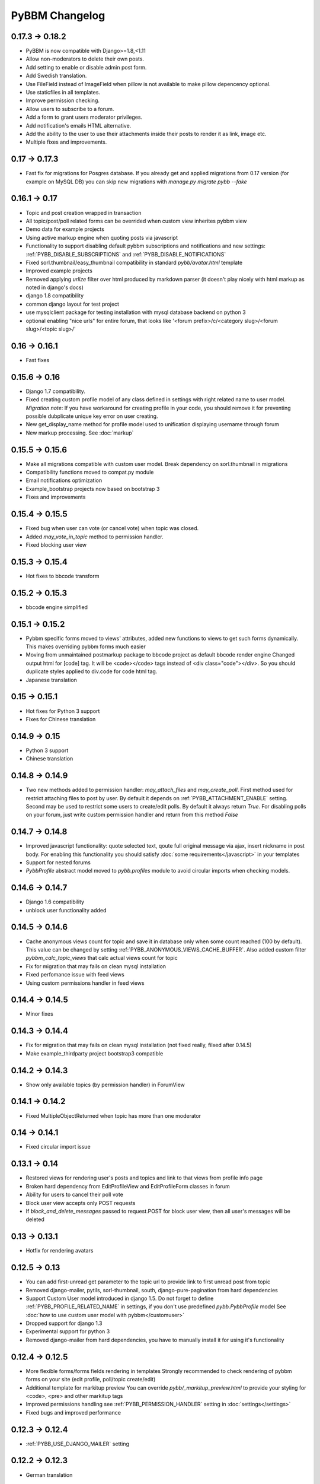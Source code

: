 PyBBM Changelog
===============

0.17.3 -> 0.18.2
----------------
* PyBBM is now compatible with Django>=1.8,<1.11
* Allow non-moderators to delete their own posts.
* Add setting to enable or disable admin post form.
* Add Swedish translation.
* Use FileField instead of ImageField when pillow is not available to make pillow depencency optional.
* Use staticfiles in all templates.
* Improve permission checking.
* Allow users to subscribe to a forum.
* Add a form to grant users moderator privileges.
* Add notification's emails HTML alternative.
* Add the ability to the user to use their attachments inside their posts to render it as link, image etc.
* Multiple fixes and improvements.

0.17 -> 0.17.3
--------------
* Fast fix for migrations for Posgres database.
  If you already get and applied migrations from 0.17 version (for example on MySQL DB) you can skip new
  migrations with `manage.py migrate pybb --fake`

0.16.1 -> 0.17
--------------
* Topic and post creation wrapped in transaction
* All topic/post/poll related forms can be overrided when custom view inherites pybbm view
* Demo data for example projects
* Using active markup engine when quoting posts via javascript
* Functionality to support disabling default pybbm subscriptions and notifications and
  new settings: :ref:`PYBB_DISABLE_SUBSCRIPTIONS` and :ref:`PYBB_DISABLE_NOTIFICATIONS`
* Fixed sorl.thumbnail/easy_thumbnail compatibility in standard `pybb/avatar.html` template
* Improved example projects
* Removed applying `urlize` filter over html produced by markdown parser
  (it doesn't play nicely with html markup as noted in django's docs)
* django 1.8 compatibility
* common django layout for test project
* use mysqlclient package for testing installation with mysql database backend on python 3
* optional enabling "nice urls" for entire forum,
  that looks like '<forum prefix>/c/<category slug>/<forum slug>/<topic slug>/'

0.16 -> 0.16.1
--------------
* Fast fixes

0.15.6 -> 0.16
--------------
* Django 1.7 compatibility.
* Fixed creating custom profile model of any class defined in settings with right related name to user model.
  *Migration note*: If you have workaround for creating profile in your code, you should remove it for
  preventing possible dubplicate unique key error on user creating.
* New get_display_name method for profile model used to unification displaying username through forum
* New markup processing. See :doc:`markup`

0.15.5 -> 0.15.6
----------------
* Make all migrations compatible with custom user model. Break dependency on sorl.thumbnail in migrations
* Compatibility functions moved to compat.py module
* Email notifications optimization
* Example_bootstrap projects now based on bootstrap 3
* Fixes and improvements

0.15.4 -> 0.15.5
----------------
* Fixed bug when user can vote (or cancel vote) when topic was closed.
* Added `may_vote_in_topic` method to permission handler.
* Fixed blocking user view

0.15.3 -> 0.15.4
----------------
* Hot fixes to bbcode transform

0.15.2 -> 0.15.3
----------------
* bbcode engine simplified

0.15.1 -> 0.15.2
----------------
* Pybbm specific forms moved to views' attributes, added new functions to views to get such forms dynamically.
  This makes overriding pybbm forms much easier
* Moving from unmaintained postmarkup package to bbcode project as default bbcode render engine
  Changed output html for [code] tag. It will be <code></code> tags instead of <div class="code"></div>.
  So you should duplicate styles applied to div.code for code html tag.
* Japanese translation

0.15 -> 0.15.1
--------------
* Hot fixes for Python 3 support
* Fixes for Chinese translation

0.14.9 -> 0.15
--------------
* Python 3 support
* Chinese translation

0.14.8 -> 0.14.9
----------------
* Two new methods added to permission handler: `may_attach_files` and `may_create_poll`. First method used for
  restrict attaching files to post by user. By default it depends on :ref:`PYBB_ATTACHMENT_ENABLE` setting.
  Second may be used to restrict some users to create/edit polls. By default it always return `True`.
  For disabling polls on your forum, just write custom permission handler and return from this method `False`

0.14.7 -> 0.14.8
----------------
* Improved javascript functionality: quote selected text, qoute full original message via ajax,
  insert nickname in post body. For enabling this functionality you should satisfy :doc:`some requirements</javascript>`
  in your templates
* Support for nested forums
* `PybbProfile` abstract model moved to `pybb.profiles` module to avoid circular imports when checking models.

0.14.6 -> 0.14.7
----------------
* Django 1.6 compatibility
* unblock user functionality added

0.14.5 -> 0.14.6
----------------
* Cache anonymous views count for topic and save it in database only when some count reached (100 by default).
  This value can be changed by setting :ref:`PYBB_ANONYMOUS_VIEWS_CACHE_BUFFER`. Also added custom filter
  `pybbm_calc_topic_views` that calc actual views count for topic
* Fix for migration that may fails on clean mysql installation
* Fixed perfomance issue with feed views
* Using custom permissions handler in feed views

0.14.4 -> 0.14.5
----------------
* Minor fixes

0.14.3 -> 0.14.4
----------------
* Fix for migration that may fails on clean mysql installation (not fixed really, filxed after 0.14.5)
* Make example_thirdparty project bootstrap3 compatible

0.14.2 -> 0.14.3
----------------
* Show only available topics (by permission handler) in ForumView

0.14.1 -> 0.14.2
----------------
* Fixed MultipleObjectReturned when topic has more than one moderator

0.14 -> 0.14.1
--------------
* Fixed circular import issue

0.13.1 -> 0.14
--------------

* Restored views for rendering user's posts and topics and link to that views from profile info page
* Broken hard dependency from EditProfileView and EditProfileForm classes in forum
* Ability for users to cancel their poll vote
* Block user view accepts only POST requests
* If `block_and_delete_messages` passed to request.POST for block user view,
  then all user's messages will be deleted

0.13 -> 0.13.1
--------------

* Hotfix for rendering avatars

0.12.5 -> 0.13
--------------

* You can add first-unread get parameter to the topic url to provide link to first unread post from topic
* Removed django-mailer, pytils, sorl-thumbnail, south, django-pure-pagination from hard dependencies
* Support Custom User model introduced in django 1.5. Do not forget to define :ref:`PYBB_PROFILE_RELATED_NAME`
  in settings, if you don't use predefined `pybb.PybbProfile` model See :doc:`how to use custom user model
  with pybbm</customuser>`
* Dropped support for django 1.3
* Experimental support for python 3
* Removed django-mailer from hard dependencies, you have to manually install it for using it's functionality

0.12.4 -> 0.12.5
----------------

* More flexible forms/forms fields rendering in templates
  Strongly recommended to check rendering of pybbm forms on your site (edit profile, poll/topic create/edit)
* Additional template for markitup preview
  You can override `pybb/_markitup_preview.html` to provide your styling for <code>, <pre> and other markitup tags
* Improved permissions handling see :ref:`PYBB_PERMISSION_HANDLER` setting in :doc:`settings</settings>`
* Fixed bugs and improved performance

0.12.3 -> 0.12.4
----------------

* :ref:`PYBB_USE_DJANGO_MAILER` setting

0.12.2 -> 0.12.3
----------------

* German translation

0.11 -> 0.12
------------

* Fixed bug when the answers to poll unexpectedly deleted. Strongly recommendet to update to this version, if using
  polls subsystem

* Polish translation


0.10 -> 0.11
------------

* Ability to override standard message when user doesn't login and not alowed anonymous posts by
  :ref:`PYBB_ENABLE_ANONYMOUS_POST` setting. It may be useful when project doesn't have ``registration_register``
  and/or ``auth_login`` url names in ``urls.py``

* Content in each ``topic.html`` and ``forum.html`` is wrapped in ``<div>`` tag with ``topic`` and ``forum`` classes
  accordingly

0.9 -> 0.10
-----------

* Templates are updated for 2nd version of twitter bootstrap
* Bootstrap less files removed from pybb.
* Refactored example projects. `test` folder now contains two examples:
    * `example_bootstrap` shows how to include bootstrap files in your project
    * `example_thirdparty` shows how to use another project like `pinax-theme-bootstrap <https://github.com/pinax/pinax-theme-bootstrap>`_ to style forum
* New poll feature added. When user creates new topic he can add poll question and some answers. Answers count
  can vary from 2 to :ref:`PYBB_POLL_MAX_ANSWERS` setting (10 by default)
* Dropped support for self containing CSS in pybb.css file and PYBB_ENABLE_SELF_CSS setting.

0.8 -> 0.9
----------

The PYBB_BUTTONS setting is removed and overridable `pybb/_button_*.html`
templates for `save`, `new topic` and `submit` buttons are provided in case
css styling methods are not enough.

0.6 -> 0.7
----------

If you use custom BODY_CLEANER in your settings, rename this setting to :ref:`PYBB_BODY_VALIDATOR`

0.5 -> 0.6
----------

Version 0.6 has significant changes in template subsystem, with main goal to make them more configurable and simple.

* CSS now not included with project.
    * For a limited time legacy `pybb.css` can be enabled by activating :ref:`PYBB_ENABLE_SELF_CSS` settings (just set it for True).
* Twitter bootstrap now included in project tree
* Default templates now provide fine theme with twitter bootstrap, corresponded .less file 'pybb_bootstrap.less'
  and builded `pybb_bootstrap.css` can be located in static. You can find example of usage in test directory.
* Pagination and breadcrumb templates changed:
    * pagination template moved from `templates/pybb/pagination/` to `templates/pybb`
    * pagination template changed from plain links to ul/li list
    * breadcrumb now live in separated template and changed from plain links to ul/li list
    * `add_post_form.html` template renamed to `post_form.html`
* :ref:`PYBB_FORUM_PAGE_SIZE` default value changed from 10 to 20
